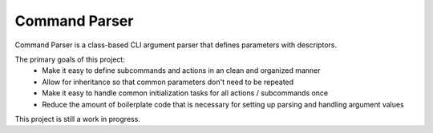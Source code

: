Command Parser
==============

|py_version| |coverage_badge| |build_status| |Black|

.. |py_version| image:: https://img.shields.io/badge/python-3.9%20%7C%203.10%20-blue

.. |coverage_badge| image:: https://codecov.io/gh/dskrypa/command_parser/branch/main/graph/badge.svg
    :target: https://codecov.io/gh/dskrypa/command_parser

.. |build_status| image:: https://github.com/dskrypa/command_parser/actions/workflows/run-tests.yml/badge.svg
    :target: https://github.com/dskrypa/command_parser/actions/workflows/python-package.yml

.. |Black| image:: https://img.shields.io/badge/code%20style-black-000000.svg
    :target: https://github.com/psf/black


Command Parser is a class-based CLI argument parser that defines parameters with descriptors.

The primary goals of this project:
  - Make it easy to define subcommands and actions in an clean and organized manner
  - Allow for inheritance so that common parameters don't need to be repeated
  - Make it easy to handle common initialization tasks for all actions / subcommands once
  - Reduce the amount of boilerplate code that is necessary for setting up parsing and handling argument values


This project is still a work in progress.
